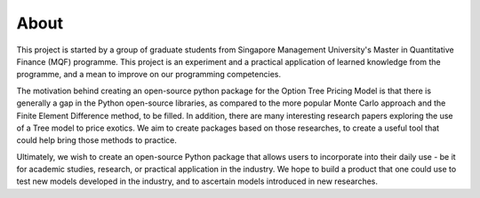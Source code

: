 #####
About 
#####

This project is started by a group of graduate students from Singapore Management University's Master in Quantitative Finance (MQF) programme. 
This project is an experiment and a practical application of learned knowledge from the programme, and a mean to improve on our programming competencies.

The motivation behind creating an open-source python package for the Option Tree Pricing Model is that there is generally a gap in the Python open-source libraries, 
as compared to the more popular Monte Carlo approach and the Finite Element Difference method, to be filled. In addition, there are many interesting research papers 
exploring the use of a Tree model to price exotics. We aim to create packages based on those researches, to create a useful tool that could help bring those methods to 
practice.

Ultimately, we wish to create an open-source Python package that allows users to incorporate into their daily use - be it for academic studies, research, or practical
application in the industry. We hope to build a product that one could use to test new models developed in the industry, and to ascertain models introduced in new researches.
